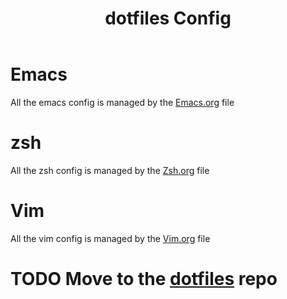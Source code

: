 #+TITLE: dotfiles Config

* Emacs
All the emacs config is managed by the [[file:Emacs.org][Emacs.org]]  file
* zsh
All the zsh config is managed by the [[file:Zsh.org][Zsh.org]] file
* Vim
All the vim config is managed by the [[file:Vim.org][Vim.org]] file

* TODO Move to the [[https://github.com/pablobfonseca/dotfiles.git][dotfiles]] repo
